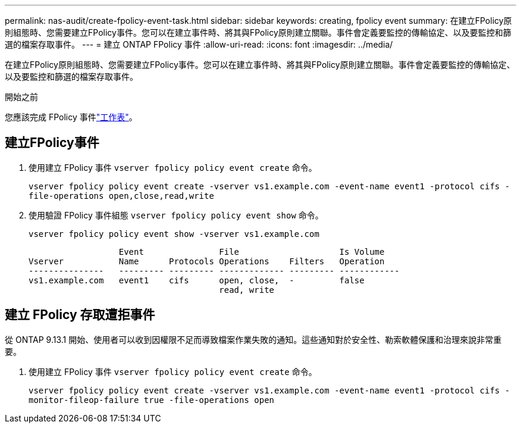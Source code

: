 ---
permalink: nas-audit/create-fpolicy-event-task.html 
sidebar: sidebar 
keywords: creating, fpolicy event 
summary: 在建立FPolicy原則組態時、您需要建立FPolicy事件。您可以在建立事件時、將其與FPolicy原則建立關聯。事件會定義要監控的傳輸協定、以及要監控和篩選的檔案存取事件。 
---
= 建立 ONTAP FPolicy 事件
:allow-uri-read: 
:icons: font
:imagesdir: ../media/


[role="lead"]
在建立FPolicy原則組態時、您需要建立FPolicy事件。您可以在建立事件時、將其與FPolicy原則建立關聯。事件會定義要監控的傳輸協定、以及要監控和篩選的檔案存取事件。

.開始之前
您應該完成 FPolicy 事件link:../nas-audit/fpolicy-event-config-worksheet-reference.html["工作表"]。



== 建立FPolicy事件

. 使用建立 FPolicy 事件 `vserver fpolicy policy event create` 命令。
+
`vserver fpolicy policy event create -vserver vs1.example.com -event-name event1 -protocol cifs -file-operations open,close,read,write`

. 使用驗證 FPolicy 事件組態 `vserver fpolicy policy event show` 命令。
+
`vserver fpolicy policy event show -vserver vs1.example.com`

+
[listing]
----

                  Event               File                    Is Volume
Vserver           Name      Protocols Operations    Filters   Operation
---------------   --------- --------- ------------- --------- ------------
vs1.example.com   event1    cifs      open, close,  -         false
                                      read, write
----




== 建立 FPolicy 存取遭拒事件

從 ONTAP 9.13.1 開始、使用者可以收到因權限不足而導致檔案作業失敗的通知。這些通知對於安全性、勒索軟體保護和治理來說非常重要。

. 使用建立 FPolicy 事件 `vserver fpolicy policy event create` 命令。
+
`vserver fpolicy policy event create -vserver vs1.example.com -event-name event1 -protocol cifs -monitor-fileop-failure true -file-operations open`


